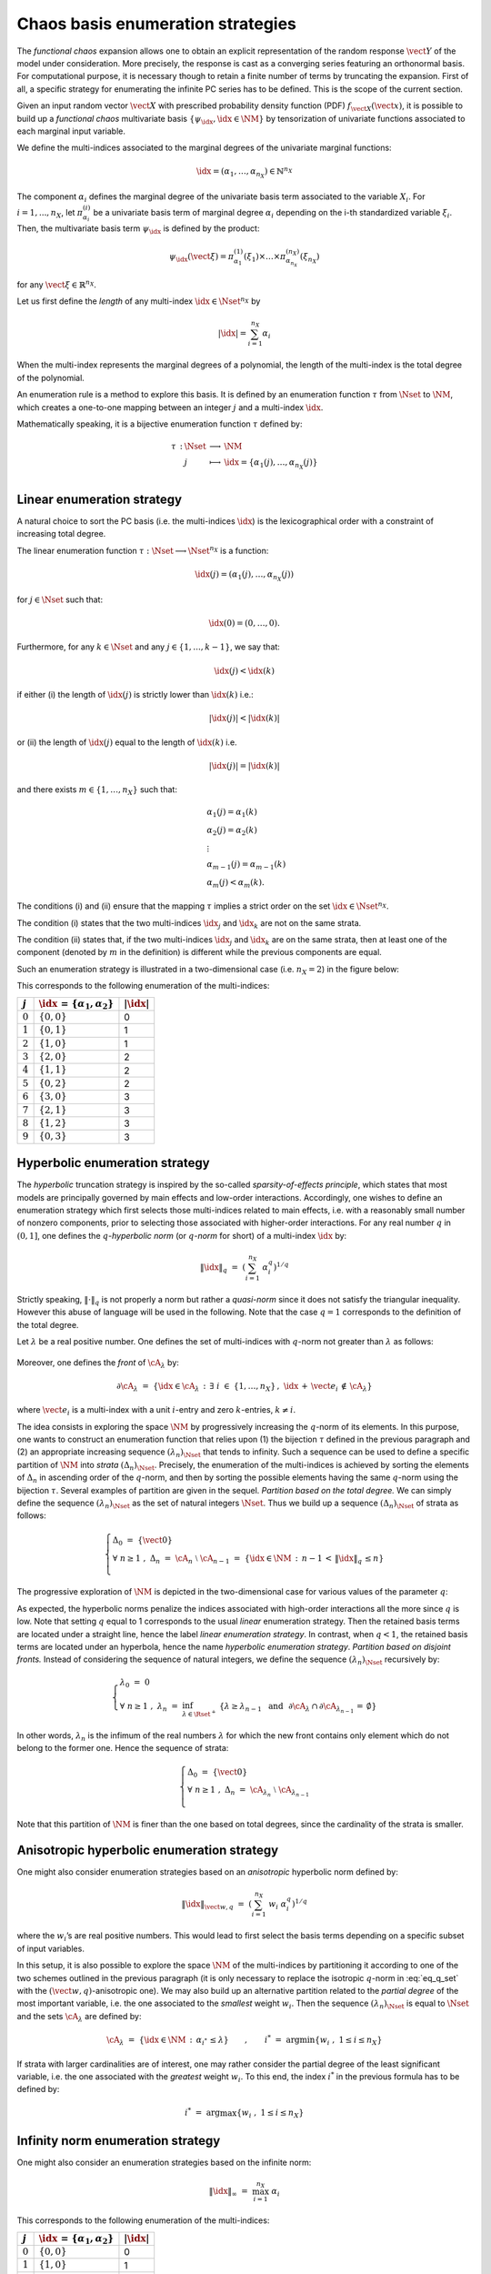 .. _enumeration_strategy:

Chaos basis enumeration strategies
----------------------------------

The *functional chaos* expansion allows one to obtain an explicit
representation of the random response :math:`\vect{Y}` of the
model under consideration. More precisely, the response is cast
as a converging series featuring an orthonormal basis. For
computational purpose, it is necessary though to retain a finite
number of terms by truncating the expansion. First of all, a specific
strategy for enumerating the infinite PC series has to be defined.
This is the scope of the current section.

Given an input random vector :math:`\vect{X}` with prescribed
probability density function (PDF) :math:`f_{\vect{X}}(\vect{x})`, it is
possible to build up a *functional chaos* multivariate basis
:math:`\{\psi_{\idx},\idx \in \NM\}` by tensorization of univariate
functions associated to each marginal input variable.

We define the multi-indices associated to the marginal degrees of the
univariate marginal functions:

.. math::

    \idx = (\alpha_1, \dots, \alpha_{n_X}) \in \mathbb{N}^{n_X}

The component :math:`\alpha_i` defines the marginal degree of the univariate
basis term associated to the variable :math:`X_i`.
For :math:`i = 1, ..., n_X`, let :math:`\pi_{\alpha_i}^{(i)}` be a univariate basis term of marginal degree :math:`\alpha_i` depending on the i-th standardized variable :math:`\xi_i`.
Then, the multivariate basis term :math:`\psi_{\idx}` is defined by the product:

.. math::

    \psi_{\idx} (\vect{\xi}) = \pi_{\alpha_1}^{(1)}(\xi_1) \times \dots \times \pi_{\alpha_{n_X}}^{({n_X})}(\xi_{n_X})

for any :math:`\vect{\xi} \in \mathbb{R}^{n_X}`.

Let us first define the *length* of any multi-index :math:`{\idx} \in {\Nset}^{n_X}` by

.. math::

    |{\idx}| = \sum_{i=1}^{n_X} \alpha_i

When the multi-index represents the marginal degrees of a polynomial,
the length of the multi-index is the total degree of the polynomial.

An enumeration rule is a method to explore this basis.
It is defined by an enumeration function :math:`\tau` from :math:`\Nset` to :math:`\NM`,
which creates a one-to-one mapping between an integer :math:`j` and a multi-index :math:`\idx`.

Mathematically speaking, it is a bijective enumeration function :math:`\tau` defined by:

.. math::

   \begin{array}{llcl}
         \tau \, : & \Nset & \longrightarrow & \NM \\
         &  j & \longmapsto & \idx = \{\alpha_1(j),\dots, \alpha_{n_X}(j)\} \\
       \end{array}

Linear enumeration strategy
^^^^^^^^^^^^^^^^^^^^^^^^^^^

A natural choice to sort the PC basis (i.e. the multi-indices :math:`\idx`) is the
lexicographical order with a constraint of increasing total degree.

The linear enumeration function :math:`\tau : \Nset \longrightarrow \Nset^{n_X}` is a function:

.. math::

    \idx(j) = (\alpha_1(j),\dots, \alpha_{n_X}(j))

for :math:`j \in \Nset` such that:

.. math::

    \idx(0) = (0,\dots,0).

Furthermore, for any :math:`k \in \Nset` and any :math:`j \in \{1, ..., k - 1\}`, we say that:

.. math::

    \idx(j) < \idx(k)

if either (i) the length of :math:`\idx(j)` is strictly lower than :math:`\idx(k)` i.e.:

.. math::

    \left|\idx(j)\right| < \left|\idx(k)\right|

or (ii) the length of :math:`\idx(j)` equal to the length of :math:`\idx(k)` i.e.

.. math::

    \left|\idx(j)\right| = \left|\idx(k)\right|

and there exists :math:`m \in \{1,\dots,n_X\}` such that:

.. math::

    \begin{array}{ll}
    & \alpha_1(j) = \alpha_1(k) \\
    & \alpha_2(j) = \alpha_2(k) \\
    & \vdots \\
    & \alpha_{m - 1}(j) = \alpha_{m - 1}(k) \\
    & \alpha_m(j) < \alpha_m(k).
    \end{array}

The conditions (i) and (ii) ensure that the mapping :math:`\tau` implies a strict order on the set :math:`{\idx} \in {\Nset}^{n_X}`.

The condition (i) states that the two multi-indices :math:`\idx_j` and :math:`\idx_k` are not on the same strata.

The condition (ii) states that, if the two multi-indices :math:`\idx_j` and :math:`\idx_k` are on the same strata,
then at least one of the component (denoted by :math:`m` in the definition) is different while the previous components are equal.

Such an enumeration strategy is illustrated in a two-dimensional case
(i.e. :math:`n_X=2`) in the figure below:

.. plot::

    import matplotlib.pyplot as plt

    # Create the figure
    plt.figure(1, figsize=(4, 4))
    ax = plt.subplot(111)

    # Create the points
    ax.plot([0, 0, 1, 0, 1, 2, 3, 2, 1, 0], [
            0, 1, 0, 2, 1, 0, 0, 1, 2, 3], "o", markersize=9)

    # Create the arrows
    ax.annotate("",
                xy=(0.97, 0), xycoords='data',
                xytext=(0, 0), textcoords='data',
                arrowprops=dict(
                    arrowstyle="-|>", linestyle="dashed", mutation_scale=15,
                                connectionstyle="arc3", color='black'),
                )

    ax.arrow(1, 0, -0.97, 0.97, head_width=0.08, head_length=0.08, fc='k',
            ec='k', length_includes_head=True, linestyle="dashed",)
    ax.arrow(0, 1, 1.97, -0.97, head_width=0.08, head_length=0.08, fc='k',
            ec='k', length_includes_head=True, linestyle="dashed",)
    ax.arrow(2, 0, -1.97, 1.97, head_width=0.08, head_length=0.08, fc='k',
            ec='k', length_includes_head=True, linestyle="dashed",)
    ax.arrow(0, 2, 2.97, -1.97, head_width=0.08, head_length=0.08, fc='k',
            ec='k', length_includes_head=True, linestyle="dashed",)
    ax.arrow(3, 0, -2.97, 2.97, head_width=0.08, head_length=0.08, fc='k',
            ec='k', length_includes_head=True, linestyle="dashed",)
    ax.arrow(0, 3, 1.97, -0.97, head_width=0.08, head_length=0.08, fc='k',
            ec='k', length_includes_head=True, linestyle="dashed",)

    # Annotate points
    ax.annotate('4',
                xy=(1, 1), xycoords='data',
                xytext=(-20, -5), textcoords='offset points', fontsize=16)

    ax.annotate('7',
                xy=(2, 1), xycoords='data',
                xytext=(+15, +0), textcoords='offset points', fontsize=16)

    ax.annotate('8',
                xy=(1, 2), xycoords='data',
                xytext=(+15, +0), textcoords='offset points', fontsize=16)

    # Add labels
    ax.annotate(r'$\tau_1$', xy=(1, 0), xytext=(10, 10), ha='left', va='center',
                xycoords='axes fraction', textcoords='offset points', fontsize=20)

    ax.annotate(r'$\tau_2$', xy=(0, 1), xytext=(0, 10), ha='left', va='center',
                xycoords='axes fraction', textcoords='offset points', fontsize=20)

    # Hide spines
    ax.spines['right'].set_color('none')
    ax.spines['top'].set_color('none')

    # Set spines's position
    ax.xaxis.set_ticks_position('bottom')
    ax.spines['bottom'].set_position(('data', 0))
    ax.yaxis.set_ticks_position('left')
    ax.spines['left'].set_position(('data', 0))

    # Add labels
    plt.xticks([-0.1] + list(range(4)) + [3.2])
    ax.set_xticklabels(('', '$0$', '$1$', '$3$', '$6$', ''), fontsize=20)
    plt.yticks([-0.1] + list(range(4)) + [3.2])
    ax.set_yticklabels(('', '', '$2$', '$5$', '$9$', ''), fontsize=20)

    # Show the figure
    plt.show()


This corresponds to the following enumeration of the multi-indices:

+-------------+-----------------------------------------------+----------------+
| :math:`j`   | :math:`\idx \, = \, \{\alpha_1,\alpha_2\}`    | :math:`|\idx|` |
+=============+===============================================+================+
| :math:`0`   | :math:`\{0,0\}`                               | 0              |
+-------------+-----------------------------------------------+----------------+
| :math:`1`   | :math:`\{0,1\}`                               | 1              |
+-------------+-----------------------------------------------+----------------+
| :math:`2`   | :math:`\{1,0\}`                               | 1              |
+-------------+-----------------------------------------------+----------------+
| :math:`3`   | :math:`\{2,0\}`                               | 2              |
+-------------+-----------------------------------------------+----------------+
| :math:`4`   | :math:`\{1,1\}`                               | 2              |
+-------------+-----------------------------------------------+----------------+
| :math:`5`   | :math:`\{0,2\}`                               | 2              |
+-------------+-----------------------------------------------+----------------+
| :math:`6`   | :math:`\{3,0\}`                               | 3              |
+-------------+-----------------------------------------------+----------------+
| :math:`7`   | :math:`\{2,1\}`                               | 3              |
+-------------+-----------------------------------------------+----------------+
| :math:`8`   | :math:`\{1,2\}`                               | 3              |
+-------------+-----------------------------------------------+----------------+
| :math:`9`   | :math:`\{0,3\}`                               | 3              |
+-------------+-----------------------------------------------+----------------+

Hyperbolic enumeration strategy
^^^^^^^^^^^^^^^^^^^^^^^^^^^^^^^

The *hyperbolic* truncation strategy is inspired by the so-called
*sparsity-of-effects principle*, which states that most models are
principally governed by main effects and low-order interactions.
Accordingly, one wishes to define an enumeration strategy which first
selects those multi-indices related to main effects, i.e. with a
reasonably small number of nonzero components, prior to selecting
those associated with higher-order interactions.
For any real number :math:`q` in :math:`(0,1]`, one defines the
:math:`q`-*hyperbolic norm* (or :math:`q`-*norm* for short) of a
multi-index :math:`\idx` by:

  .. math:: \|\idx\|_{q} \, \, = \, \, \left(\sum_{i=1}^{n_X} \; \alpha_i^q \right)^{1/q}

Strictly speaking, :math:`\|\cdot\|_q` is not properly a norm but
rather a *quasi-norm* since it does not satisfy the triangular
inequality. However this abuse of language will be used in the
following. Note that the case :math:`q=1` corresponds to the
definition of the total degree.

Let :math:`\lambda` be a real positive number. One defines the set of
multi-indices with :math:`q`-norm not greater than :math:`\lambda` as
follows:

  .. math::
    :label: eq_q_set

      \cA_{\lambda} \, \, = \, \, \{\idx \in \NM \, : \, \|\idx\|_q \, \leq \lambda \}

Moreover, one defines the *front* of :math:`\cA_{\lambda}` by:

  .. math:: \partial \cA_{\lambda} \, \, = \, \, \left\{\idx \in \cA_{\lambda} \, : \, \exists \; i \; \in \; \{1,\dots,n_X\} \, , \, \, \idx \, + \, \vect{e_i} \, \notin \, \cA_{\lambda} \right\}

where :math:`\vect{e_i}` is a multi-index with a unit :math:`i`-entry
and zero :math:`k`-entries, :math:`k\neq i`.

The idea consists in exploring the space :math:`\NM` by progressively
increasing the :math:`q`-norm of its elements. In this purpose, one
wants to construct an enumeration function that relies upon (1) the
bijection :math:`\tau` defined in the previous paragraph and (2) an
appropriate increasing sequence :math:`(\lambda_n)_{\Nset}` that tends
to infinity. Such a sequence can be used to define a specific
partition of :math:`\NM` into *strata* :math:`(\Delta_n)_{\Nset}`.
Precisely, the enumeration of the multi-indices is achieved by sorting
the elements of :math:`\Delta_n` in ascending order of the
:math:`q`-norm, and then by sorting the possible elements having the
same :math:`q`-norm using the bijection :math:`\tau`. Several examples
of partition are given in the sequel.
*Partition based on the total degree.* We can simply define the
sequence :math:`(\lambda_n)_{\Nset}` as the set of natural integers
:math:`\Nset`. Thus we build up a sequence :math:`(\Delta_n)_{\Nset}`
of strata as follows:

  .. math::

     \left\{
       \begin{array}{l}
         \Delta_0 \, \, = \, \, \{\vect{0}\} \\
         \forall \; n  \geq  1 \, \, , \, \, \Delta_n \, \, = \, \, \cA_{n} \; \setminus \; \cA_{n-1}  \, \, = \, \,
         \{\idx \in \NM \, : \, n - 1 \, < \, \|\idx\|_q \, \leq n \}      \\
       \end{array}
       \right.

The progressive exploration of :math:`\NM` is depicted in the
two-dimensional case for various values of the parameter :math:`q`:

.. plot::

    import openturns as ot
    from matplotlib import pyplot as plt
    from openturns.viewer import View

    nrows=3
    ncols=4

    # coordinates of grid
    grid = ot.Box([5, 5], ot.Interval([0.0]*2, [6.0]*2))
    sample = grid.generate()
    grid_x = sample.getMarginal(0)
    grid_y = sample.getMarginal(1)

    #plt.rc('text', usetex=True)

    q_values = [1.0, 0.75, 0.5]
    fig = plt.figure()
    index = 1
    for i in range(nrows):
        q = q_values[i]
        enumerate = ot.HyperbolicAnisotropicEnumerateFunction(2, q)
        for j in range(ncols):
            ax = fig.add_subplot(nrows, ncols, index, aspect=1.0)
            ax.plot(grid_x, grid_y, 'xr')
            strataIndex = j + 3
            strata_x, strata_y = [], []
            strataCardinal = enumerate.getStrataCumulatedCardinal(strataIndex)
            for ii in range(strataCardinal):
                x = enumerate(ii)
                strata_x.append(x[0])
                strata_y.append(x[1])
            ax.plot(strata_x, strata_y, 'ob')
            ax.set_yticks([])
            #ax.set_title('$||x||_{'+str(q)+'} \leq '+str(strataIndex)+'$')
            ax.set_title('||x||q=' + str(q) + ' < ' + str(strataIndex))
            index += 1
    plt.subplots_adjust(hspace=0.5)
    plt.show()


As expected, the hyperbolic norms penalize the indices associated with
high-order interactions all the more since :math:`q` is low. Note that
setting :math:`q` equal to 1 corresponds to the usual *linear*
enumeration strategy. Then the retained basis terms are located under
a straight line, hence the label *linear enumeration strategy*. In
contrast, when :math:`q < 1`, the retained basis terms are
located under an hyperbola, hence the name *hyperbolic enumeration
strategy*.
*Partition based on disjoint fronts.* Instead of considering the
sequence of natural integers, we define the sequence
:math:`(\lambda_n)_{\Nset}` recursively by:

  .. math::

     \left\{
       \begin{array}{l}
         \lambda_0 \, \, = \, \, 0 \\
         \forall \; n  \geq  1 \, \, , \, \, \lambda_n \, \, = \, \,
         \inf_{\lambda \in \Rset^+} \; \left\{ \lambda \geq \lambda_{n-1} \, \, \mbox{ and } \, \,\partial \cA_{\lambda} \, \cap \, \partial \cA_{\lambda_{n-1}} \, = \, \emptyset \right\}
       \end{array}
       \right.

In other words, :math:`\lambda_n` is the infimum of the real numbers
:math:`\lambda` for which the new front contains only element which do
not belong to the former one. Hence the sequence of strata:

  .. math::

     \left\{
       \begin{array}{l}
         \Delta_0 \, \, = \, \, \{\vect{0}\} \\
         \forall \; n  \geq  1 \, \, , \, \, \Delta_n \, \, = \, \, \cA_{\lambda_n} \; \setminus \; \cA_{\lambda_{n-1}} \\
       \end{array}
       \right.

Note that this partition of :math:`\NM` is finer than the one based
on total degrees, since the cardinality of the strata is smaller.

Anisotropic hyperbolic enumeration strategy
^^^^^^^^^^^^^^^^^^^^^^^^^^^^^^^^^^^^^^^^^^^

One might also consider enumeration strategies based on an
*anisotropic* hyperbolic norm defined by:

  .. math:: \|\idx\|_{\vect{w},q} \, \, = \, \, \left(\sum_{i=1}^{n_X} \; w_i\; \alpha_i^q \right)^{1/q}

where the :math:`w_i`\ ’s are real positive numbers. This would lead
to first select the basis terms depending on a specific subset
of input variables.

In this setup, it is also possible to explore the space :math:`\NM` of
the multi-indices by partitioning it according to one of the two
schemes outlined in the previous paragraph (it is only necessary to
replace the isotropic :math:`q`-norm in :eq:`eq_q_set` with the
:math:`(\vect{w},q)`-anisotropic one).
We may also build up an alternative partition related to the *partial
degree* of the most important variable, i.e. the one associated to the
*smallest* weight :math:`w_i`. Then the sequence
:math:`(\lambda_n)_{\Nset}` is equal to :math:`\Nset` and the sets
:math:`\cA_{\lambda}` are defined by:

  .. math:: \cA_{\lambda} \, \, = \, \, \{\idx \in \NM \, : \, \alpha_{i^*} \, \leq \lambda \} \quad \quad , \quad \quad i^* \, \, = \, \, \mbox{arg} \min \left\{w_i \; , \; 1\leq i \leq n_X \right\}

If strata with larger cardinalities are of interest, one may rather
consider the partial degree of the least significant variable, i.e.
the one associated with the *greatest* weight :math:`w_i`. To this
end, the index :math:`i^*` in the previous formula has to be defined
by:

  .. math:: i^* \, \, = \, \, \mbox{arg} \max \left\{w_i \; , \; 1\leq i \leq n_X \right\}

Infinity norm enumeration strategy
^^^^^^^^^^^^^^^^^^^^^^^^^^^^^^^^^^

One might also consider an enumeration strategies based on the infinite norm:

  .. math:: \|\idx\|_{\infty} \, \, = \, \, \max_{i=1}^{n_X} \; \alpha_i

This corresponds to the following enumeration of the multi-indices:

+-------------+-----------------------------------------------+----------------+
| :math:`j`   | :math:`\idx \, = \, \{\alpha_1,\alpha_2\}`    | :math:`|\idx|` |
+=============+===============================================+================+
| :math:`0`   | :math:`\{0,0\}`                               | 0              |
+-------------+-----------------------------------------------+----------------+
| :math:`1`   | :math:`\{1,0\}`                               | 1              |
+-------------+-----------------------------------------------+----------------+
| :math:`2`   | :math:`\{0,1\}`                               | 1              |
+-------------+-----------------------------------------------+----------------+
| :math:`3`   | :math:`\{1,1\}`                               | 1              |
+-------------+-----------------------------------------------+----------------+
| :math:`4`   | :math:`\{2,0\}`                               | 2              |
+-------------+-----------------------------------------------+----------------+
| :math:`5`   | :math:`\{2,1\}`                               | 2              |
+-------------+-----------------------------------------------+----------------+
| :math:`6`   | :math:`\{0,2\}`                               | 2              |
+-------------+-----------------------------------------------+----------------+
| :math:`7`   | :math:`\{1,2\}`                               | 2              |
+-------------+-----------------------------------------------+----------------+
| :math:`8`   | :math:`\{2,2\}`                               | 2              |
+-------------+-----------------------------------------------+----------------+
| :math:`9`   | :math:`\{3,0\}`                               | 3              |
+-------------+-----------------------------------------------+----------------+

.. topic:: API:

    - See :class:`~openturns.LinearEnumerateFunction`
    - See :class:`~openturns.HyperbolicAnisotropicEnumerateFunction`
    - See :class:`~openturns.NormInfEnumerateFunction`

.. topic:: Examples:

    - See :doc:`/auto_surrogate_modeling/polynomial_chaos/plot_functional_chaos`
    - See :doc:`/auto_surrogate_modeling/polynomial_chaos/plot_enumeratefunction`
    - See :doc:`/auto_surrogate_modeling/fields_surrogate_models/plot_fieldfunction_metamodel`

.. topic:: References:

    - [blatman2009]_
